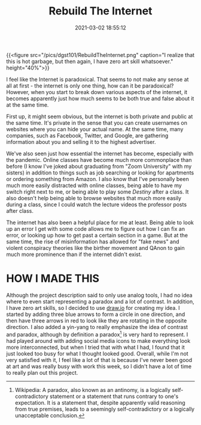 #+title: Rebuild The Internet
#+date: 2021-03-02 18:55:12
#+layout: single
#+type: post
#+draft: false
#+featuredImg: /pics/dgst101/RebuildTheInternet.png
#+summary: How would I best describe the internet?
#+categories[]: dgst101
#+tags[]: dgst101 rebuild_the_internet

{{<figure src="/pics/dgst101/RebuildTheInternet.png" caption="I realize that this is hot garbage, but then again, I have zero art skill whatsoever." height="40%">}}

I feel like the Internet is paradoxical. That seems to not make any sense at all at first - the internet is only one thing, how can it be paradoxical? However, when you start to break down various aspects of the internet, it becomes apparently just how much seems to be both true and false about it at the same time. 

First up, it might seem obvious, but the internet is both private and public at the same time. It's private in the sense that you can create usernames on websites where you can hide your actual name. At the same time, many companies, such as Facebook, Twitter, and Google, are gathering information about you and selling it to the highest advertiser. 

We've also seen just how essential the internet has become, especially with the pandemic. Online classes have become much more commonplace than before (I know I've joked about graduating from "Zoom University" with my sisters) in addition to things such as job searching or looking for apartments or ordering something from Amazon. I also know that I've personally been much more easily distracted with online classes, being able to have my switch right next to me, or being able to play some /Destiny/ after a class. It also doesn't help being able to browse websites that much more easily during a class, since I could watch the lecture videos the professor posts after class.

The internet has also been a helpful place for me at least. Being able to look up an error I get with some code allows me to figure out how I can fix an error, or looking up how to get past a certain section in a game. But at the same time, the rise of misinformation has allowed for "fake news" and violent conspiracy theories like the birther movement and QAnon to gain much more prominence than if the internet didn't exist.

* HOW I MADE THIS
Although the project description said to only use analog tools, I had no idea where to even start representing a paradox and a lot of contrast. In addition, I have zero art skills, so I decided to use [[https://diagrams.net][draw.io]] for creating my idea. I started by adding three blue arrows to form a circle in one direction, and then have three arrows in red to look like they are rotating in the opposite direction. I also added a yin-yang to really emphasize the idea of contrast and paradox, although by definition a paradox[fn:1] is very hard to represent. I had played around with adding social media icons to make everything look more interconnected, but when I tried that with what I had, I found that it just looked too busy for what I thought looked good. Overall, while I'm not very satisfied with it, I feel like a lot of that is because I've never been good at art and was really busy with work this week, so I didn't have a lot of time to really plan out this project.

[fn:1] Wikipedia: A paradox, also known as an antinomy, is a logically self-contradictory statement or a statement that runs contrary to one's expectation. It is a statement that, despite apparently valid reasoning from true premises, leads to a seemingly self-contradictory or a logically unacceptable conclusion.